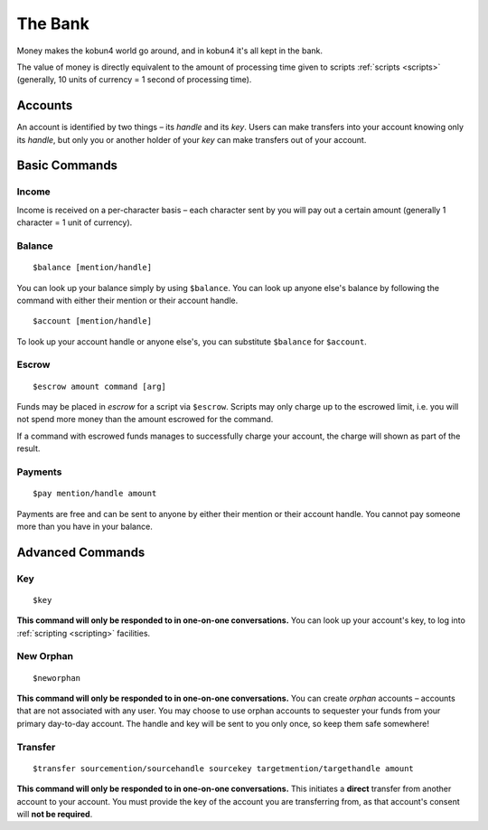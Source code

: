 The Bank
========

Money makes the kobun4 world go around, and in kobun4 it's all kept in the bank.

The value of money is directly equivalent to the amount of processing time given to scripts :ref:`scripts <scripts>` (generally, 10 units of currency = 1 second of processing time).

.. _accounts:

Accounts
--------

An account is identified by two things – its *handle* and its *key*. Users can make transfers into your account knowing only its *handle*, but only you or another holder of your *key* can make transfers out of your account.

Basic Commands
--------------

Income
~~~~~~

Income is received on a per-character basis – each character sent by you will pay out a certain amount (generally 1 character = 1 unit of currency).

Balance
~~~~~~~

::

    $balance [mention/handle]

You can look up your balance simply by using ``$balance``. You can look up anyone else's balance by following the command with either their mention or their account handle.

::

    $account [mention/handle]

To look up your account handle or anyone else's, you can substitute ``$balance`` for ``$account``.

.. _escrow:

Escrow
~~~~~~

::

    $escrow amount command [arg]


Funds may be placed in *escrow* for a script via ``$escrow``. Scripts may only charge up to the escrowed limit, i.e. you will not spend more money than the amount escrowed for the command.

If a command with escrowed funds manages to successfully charge your account, the charge will shown as part of the result.

Payments
~~~~~~~~

::

    $pay mention/handle amount

Payments are free and can be sent to anyone by either their mention or their account handle. You cannot pay someone more than you have in your balance.

Advanced Commands
-----------------

Key
~~~

::

    $key

**This command will only be responded to in one-on-one conversations.** You can look up your account's key, to log into :ref:`scripting <scripting>` facilities.

New Orphan
~~~~~~~~~~

::

    $neworphan

**This command will only be responded to in one-on-one conversations.** You can create *orphan* accounts – accounts that are not associated with any user. You may choose to use orphan accounts to sequester your funds from your primary day-to-day account. The handle and key will be sent to you only once, so keep them safe somewhere!

Transfer
~~~~~~~~

::

    $transfer sourcemention/sourcehandle sourcekey targetmention/targethandle amount

**This command will only be responded to in one-on-one conversations.** This initiates a **direct** transfer from another account to your account. You must provide the key of the account you are transferring from, as that account's consent will **not be required**.
